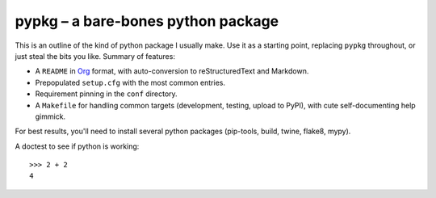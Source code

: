 pypkg – a bare-bones python package
===================================

This is an outline of the kind of python package I usually make. Use it
as a starting point, replacing ``pypkg`` throughout, or just steal the
bits you like. Summary of features:

-  A ``README`` in `Org <https://orgmode.org/>`__ format, with
   auto-conversion to reStructuredText and Markdown.

-  Prepopulated ``setup.cfg`` with the most common entries.

-  Requirement pinning in the ``conf`` directory.

-  A ``Makefile`` for handling common targets (development, testing,
   upload to PyPI), with cute self-documenting help gimmick.

For best results, you'll need to install several python packages
(pip-tools, build, twine, flake8, mypy).

A doctest to see if python is working:

::

   >>> 2 + 2
   4
